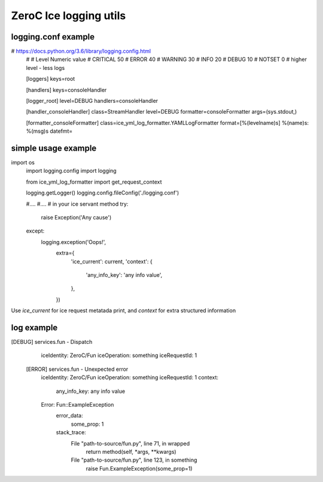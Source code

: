 ZeroC Ice logging utils
=======================

logging.conf example
^^^^^^^^^^^^^^^^^^^^

.. code::
# https://docs.python.org/3.6/library/logging.config.html
  #
  # Level	        Numeric value
  # CRITICAL      50
  # ERROR         40
  # WARNING       30
  # INFO          20
  # DEBUG         10
  # NOTSET        0
  # higher level - less logs

  [loggers]
  keys=root

  [handlers]
  keys=consoleHandler

  [logger_root]
  level=DEBUG
  handlers=consoleHandler

  [handler_consoleHandler]
  class=StreamHandler
  level=DEBUG
  formatter=consoleFormatter
  args=(sys.stdout,)

  [formatter_consoleFormatter]
  class=ice_yml_log_formatter.YAMLLogFormatter
  format=[%(levelname)s] %(name)s: %(msg)s
  datefmt=

simple usage example
^^^^^^^^^^^^^^^^^^^^
.. code:: python
import os
  import logging.config
  import logging

  from ice_yml_log_formatter import get_request_context

  logging.getLogger()
  logging.config.fileConfig('./logging.conf')

  #....
  #....
  # in your ice servant method
  try:
    raise Exception('Any cause')
  except:
    logging.exception('Oops!',
                              extra={
                                'ice_current': current,
                                'context': {
                                  'any_info_key': 'any info value',
                                },
                              })

Use `ice_current` for ice request metatada print, and `context` for extra structured information

log example
^^^^^^^^^^^
.. code::
[DEBUG] services.fun - Dispatch
    iceIdentity: ZeroC/Fun
    iceOperation: something
    iceRequestId: 1

  [ERROR] services.fun - Unexpected error
    iceIdentity: ZeroC/Fun
    iceOperation: something
    iceRequestId: 1
    context:
      any_info_key: any info value
    Error: Fun::ExampleException
      error_data:
        some_prop: 1
      stack_trace:
          File "path-to-source/fun.py", line 71, in wrapped
            return method(self, *args, **kwargs)

          File "path-to-source/fun.py", line 123, in something
            raise Fun.ExampleException(some_prop=1)
